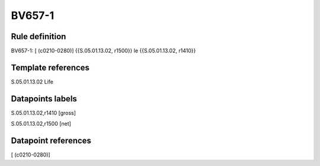 =======
BV657-1
=======

Rule definition
---------------

BV657-1: [ (c0210-0280)] {{S.05.01.13.02, r1500}} le {{S.05.01.13.02, r1410}}


Template references
-------------------

S.05.01.13.02 Life


Datapoints labels
-----------------

S.05.01.13.02,r1410 [gross]

S.05.01.13.02,r1500 [net]



Datapoint references
--------------------

[ (c0210-0280)]